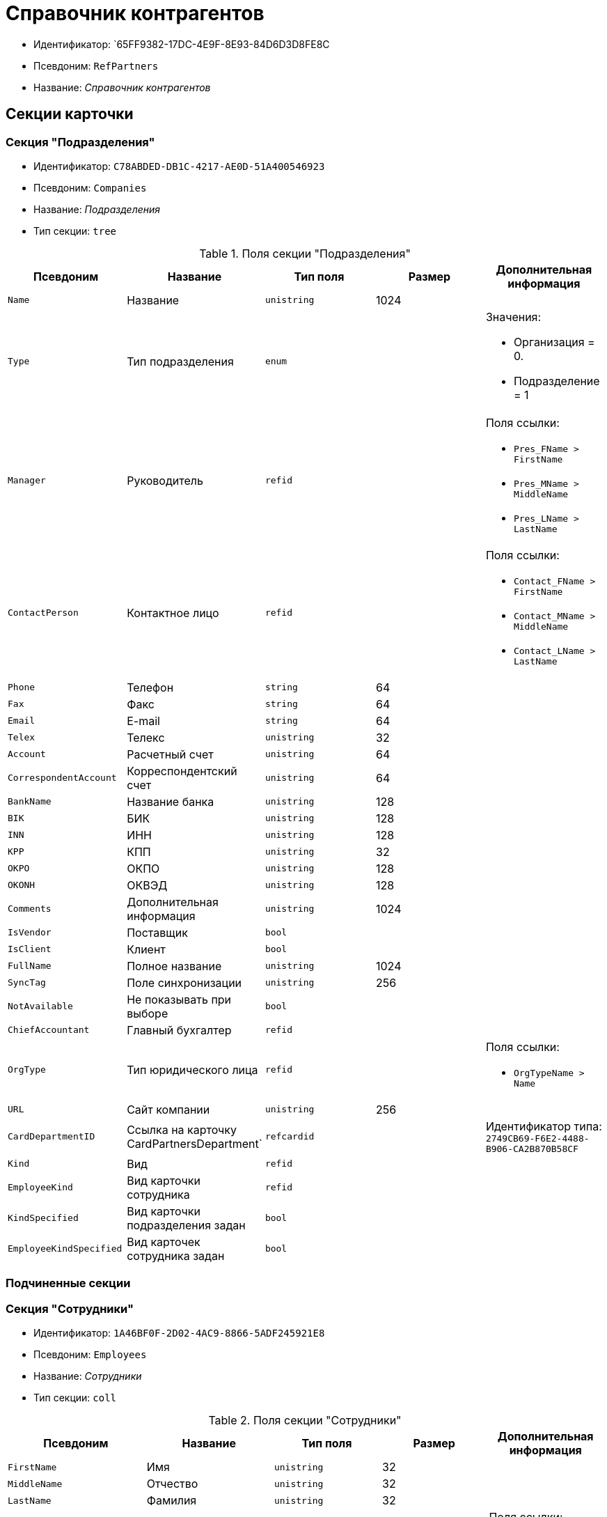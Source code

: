 = Справочник контрагентов

* Идентификатор: `65FF9382-17DC-4E9F-8E93-84D6D3D8FE8C
* Псевдоним: `RefPartners`
* Название: _Справочник контрагентов_

== Секции карточки

=== Секция "Подразделения"

* Идентификатор: `C78ABDED-DB1C-4217-AE0D-51A400546923`
* Псевдоним: `Companies`
* Название: _Подразделения_
* Тип секции: `tree`

.Поля секции "Подразделения"
[cols="20%,20%,20%,20%,20%",options="header"]
|===
|Псевдоним |Название |Тип поля |Размер |Дополнительная информация
|`Name` |Название |`unistring` |1024 |
|`Type` |Тип подразделения |`enum` | a|.Значения:
* Организация = 0.
* Подразделение = 1
|`Manager` |Руководитель |`refid` | a|.Поля ссылки:
* `Pres_FName > FirstName`
* `Pres_MName > MiddleName`
* `Pres_LName > LastName`
|`ContactPerson` |Контактное лицо |`refid` | a|.Поля ссылки:
* `Contact_FName > FirstName`
* `Contact_MName > MiddleName`
* `Contact_LName > LastName`
|`Phone` |Телефон |`string` |64 |
|`Fax` |Факс |`string` |64 |
|`Email` |E-mail |`string` |64 |
|`Telex` |Телекс |`unistring` |32 |
|`Account` |Расчетный счет |`unistring` |64 |
|`CorrespondentAccount` |Корреспондентский счет |`unistring` |64 |
|`BankName` |Название банка |`unistring` |128 |
|`BIK` |БИК |`unistring` |128 |
|`INN` |ИНН |`unistring` |128 |
|`KPP` |КПП |`unistring` |32 |
|`OKPO` |ОКПО |`unistring` |128 |
|`OKONH` |ОКВЭД |`unistring` |128 |
|`Comments` |Дополнительная информация |`unistring` |1024 |
|`IsVendor` |Поставщик |`bool` | |
|`IsClient` |Клиент |`bool` | |
|`FullName` |Полное название |`unistring` |1024 |
|`SyncTag` |Поле синхронизации |`unistring` |256 |
|`NotAvailable` |Не показывать при выборе |`bool` | |
|`ChiefAccountant` |Главный бухгалтер |`refid` | |
|`OrgType` |Тип юридического лица |`refid` | a|.Поля ссылки:
* `OrgTypeName > Name`
|`URL` |Сайт компании |`unistring` |256 |
|`CardDepartmentID` |Ссылка на карточку CardPartnersDepartment` |`refcardid` | |Идентификатор типа: `2749CB69-F6E2-4488-B906-CA2B870B58CF`
|`Kind` |Вид |`refid` | |
|`EmployeeKind` |Вид карточки сотрудника |`refid` | |
|`KindSpecified` |Вид карточки подразделения задан |`bool` | |
|`EmployeeKindSpecified` |Вид карточек сотрудника задан |`bool` | |
|===

=== Подчиненные секции

=== Секция "Сотрудники"

* Идентификатор: `1A46BF0F-2D02-4AC9-8866-5ADF245921E8`
* Псевдоним: `Employees`
* Название: _Сотрудники_
* Тип секции: `coll`

.Поля секции "Сотрудники"
[cols="20%,20%,20%,20%,20%",options="header"]
|===
|Псевдоним |Название |Тип поля |Размер |Дополнительная информация
|`FirstName` |Имя |`unistring` |32 |
|`MiddleName` |Отчество |`unistring` |32 |
|`LastName` |Фамилия |`unistring` |32 |
|`Position` |Должность |`refid` | a|.Поля ссылки:
* `PositionName > Name`
|`Phone` |Рабочий телефон |`string` |64 |
|`Fax` |Факс |`string` |64 |
|`Email` |E-mail |`string` |64 |
|`Comments` |Дополнительная информация |`unistring` |1024 |
|`SyncTag` |Поле синхронизации |`unistring` |256 |
|`ZipCode` |Индекс |`unistring` |32 |
|`City` |Город |`unistring` |128 |
|`Address` |Адрес |`unistring` |1024 |
|`NotAvailable` |Не показывать при выборе |`bool` | |
|`Title` |Обращение |`refid` | a|.Поля ссылки:
* `TitleName > Name`
|`Gender` |Пол |`enum` | a|.Значения:
* Нет = 0.
* Мужской = 1.
* Женский = 2.
|`MobilePhone` |Мобильный телефон |`string` |64 |
|`AdditionalPhone` |Дополнительный телефон |`string` |64 |
|`Country` |Страна |`unistring` |128 |
|`BirthDate` |Дата рождения |`datetime` | |
|`CardEmployeeID` |Ссылка на карточку CardPartnersEmployee` |`refcardid` | |Идентификатор типа: `772BEC9E-5472-4BFD-8E87-D7F56E2791A0`
|`CardEmployeeKind` |Вид |`refid` | |
|`CardEmployeeKindSpecified` |Вид карточки сотрудника задан |`bool` | |
|`DisplayString` |Строка отображения |`unistring` |256 |
|===

=== Подчиненные секции

=== Секция "Падежи имени"

* Идентификатор: `E7192F4F-D9C6-46D9-B133-5F02B825CABA
* Псевдоним: `NameCases`
* Название: _Падежи имени_
* Тип секции: `coll`

.Поля секции "Падежи имени"
[cols="20%,20%,20%,20%,20%",options="header"]
|===
|Псевдоним |Название |Тип поля |Размер |Дополнительная информация
|`NameCase` |Падеж имени |`enum` | a|.Значения:
* Именительный = 0.
* Родительный = 1.
* Дательный = 2.
* Винительный = 3.
* Творительный = 4.
* Предложный = 5.
|`FirstName` |Имя |`unistring` |32 |
|`MiddleName` |Отчество |`unistring` |32 |
|`LastName` |Фамилия |`unistring` |32 |
|===

=== Секция "Свойства для сотрудников"

* Идентификатор: `E2F812CF-FE7B-4AE7-ACF0-FC8F2989CDBA
* Псевдоним: `ChProperties`
* Название: _Свойства для сотрудников_
* Тип секции: `coll`

.Поля секции "Свойства для сотрудников"
[cols="20%,20%,20%,20%,20%",options="header"]
|===
|Псевдоним |Название |Тип поля |Размер |Дополнительная информация
|`Name` |Название свойства |`unistring` |128 |
|`Value` |Значение |`variant` | |
|`Order` |Номер |`int` | |
|`ParamType` |Тип свойства |`enum` | a|.Значения:
* Строка = 0.
* Целое число = 1.
* Дробное число = 2.
* Дата / Время = 3.
* Да / Нет = 4.
* Сотрудник = 5.
* Подразделение = 6.
* Группа = 7.
* Роль = 8.
* Универсальное = 9.
* Контрагент = 10.
* Подразделение контрагента = 11.
* Карточка = 12.
* Вид документа = 13.
* Состояние документа = 14.
* Переменная шлюза = 15.
* Перечисление = 16.
* Дата = 17.
* Время = 18.
* Кнопка = 19.
* Нумератор = 20.
* Картинка = 21.
* Папка = 22.
* Тип записи универсального справочника = 23.
|`Item`Type` |Тип записи универсального справочника |`refid` | |
|`ParentProp` |Родительское свойство |`refid` | |
|`ParentFieldName` |Имя родительского поля |`string` |128 |
|`DisplayValue` |Отображаемое значение |`unistring` |1900 |
|`ReadOnly` |Только для чтения |`bool` | |
|`CreationReadOnly` |Только для чтения при создании |`bool` | |
|`Required` |Обязательное |`bool` | |
|`GateID` |Шлюз |`uniqueid` | |
|`VarTypeID` |Тип переменной в шлюзе |`int` | |
|`Hidden` |Скрытое |`bool` | |
|`IsCollection` |Коллекция |`bool` | |
|`TabSectionID` |Раздел дополнительной закладки |`refid` | |
|`Image` |Картинка |image` | |
|`TextValue` |Значение строки |`unitext` | |
|===

=== Подчиненные секции

=== Секция "Значения перечисления для сотрудников"

* Идентификатор: `011D2E18-E8B6-495E-904F-E7DD545F3E91`
* Псевдоним: `ChEnumValues`
* Название: _Значения перечисления для сотрудников_
* Тип секции: `coll`

.Поля секции "Значения перечисления для сотрудников"
[cols="20%,20%,20%,20%,20%",options="header"]
|===
|Псевдоним |Название |Тип поля |Размер |Дополнительная информация
|`Value`ID` |ID значения |`int` | |
|`Value`Name` |Название значения |`unistring` |128 |
|===

=== Секция "Выбранные значения сотрудников"

* Идентификатор: `5F7740B7-0D4D-4B10-B28C-08DBDB40F528`
* Псевдоним: `ChSelectedValues`
* Название: _Выбранные значения сотрудников_
* Тип секции: `coll`

.Поля секции "Выбранные значения сотрудников"
[cols="20%,20%,20%,20%,20%",options="header"]
|===
|Псевдоним |Название |Тип поля |Размер |Дополнительная информация
|`SelectedValue` |Выбранное значение |`variant` | |
|`Order` |Порядок |`int` | |
|===

=== Секция "Адреса"

* Идентификатор: `1DE3032F-1956-4C37-AE14-A29F8B47E0AC
* Псевдоним: `Addresses`
* Название: _Адреса_
* Тип секции: `coll`

.Поля секции "Адреса"
[cols="20%,20%,20%,20%,20%",options="header"]
|===
|Псевдоним |Название |Тип поля |Размер |Дополнительная информация
|`AddressType` |Тип адреса |`enum` | a|.Значения:
* Контактный адрес = 0.
* Почтовый адрес = 1.
* Юридический адрес = 2.
|`ZipCode` |Индекс |`unistring` |32 |
|`City` |Город |`unistring` |128 |
|`Address` |Адрес |`unistring` |1024 |
|`Country` |Страна |`unistring` |128 |
|===

=== Секция "Контакты"

* Идентификатор: `9FD4934C-2353-4518-8513-A6F8B501973E
* Псевдоним: `Contacts`
* Название: _Контакты_
* Тип секции: `coll`

.Поля секции "Контакты"
[cols="20%,20%,20%,20%,20%",options="header"]
|===
|Псевдоним |Название |Тип поля |Размер |Дополнительная информация
|`Type` |Тип |`enum` | a|.Значения:
* Телефон = 0.
* Факс = 1.
* E-mail = 2.
* Адрес URL = 3.
* Прочее = 4.
|`Name` |Название |`unistring` |128 |
|`Comments` |Комментарий |`unistring` |1024 |
|===

=== Секция "Коды"

* Идентификатор: `156CE04E-A0A0-4003-B068-709992035FA7`
* Псевдоним: `Codes`
* Название: _Коды_
* Тип секции: `coll`

.Поля секции "Коды"
[cols="20%,20%,20%,20%,20%",options="header"]
|===
|Псевдоним |Название |Тип поля |Размер |Дополнительная информация
|`Name` |Название |`unistring` |128 |
|`Value` |Значение |`unistring` |128 |
|===

=== Секция "Банковские реквизиты"

* Идентификатор: `2DF0D5D5-9C4A-4C34-AAB9-B3826D4D95DF
* Псевдоним: `BankAccounts`
* Название: _Банковские реквизиты_
* Тип секции: `coll`

."Поля секции "Банковские реквизиты"
[cols="20%,20%,20%,20%,20%",options="header"]
|===
|Псевдоним |Название |Тип поля |Размер |Дополнительная информация
|`BankName` |Название банка |`unistring` |128 |
|`Account` |Расчетный счет |`unistring` |128 |
|`CorrespondentAccount` |Корреспондентский счет |`unistring` |128 |
|`BIk` |БИК |`unistring` |128 |
|`Comments` |Комментарий |`unistring` |1024 |
|===

=== Секция "Отображаемые поля сотрудников подразделения"

* Идентификатор: `0C420DE1-36B3-445C-B4F7-9A2A361C5254`
* Псевдоним: `EmplViewFields`
* Название: _Отображаемые поля сотрудников подразделения_
* Тип секции: `coll`

."Поля секции "Отображаемые поля сотрудников подразделения"
[cols="20%,20%,20%,20%,20%",options="header"]
|===
|Псевдоним |Название |Тип поля |Размер |Дополнительная информация
|`Order` |Порядок |`int` | |
|`FieldName` |Поле |`unistring` |128 |
|`FirstLetterOnly` |Только первый символ |`bool` | |
|`SectionId` |Идентификатор секции |`uniqueid` | |
|===

=== Секция "Отображаемые поля подчиненных подразделений"

* Идентификатор: `51A72E72-7A3D-4EE9-8955-76A1574F7153`
* Псевдоним: `DepViewFields`
* Название: _Отображаемые поля подчиненных подразделений
* Тип секции: `coll`

."Поля секции "Отображаемые поля подчиненных подразделений"
[cols="20%,20%,20%,20%,20%",options="header"]
|===
|Псевдоним |Название |Тип поля |Размер |Дополнительная информация
|`Order` |Порядок |`int` | |
|`FieldName` |Поле |`unistring` |128 |
|`FirstLetterOnly` |Только первый символ |`bool` | |
|`SectionId` |Идентификатор секции |`uniqueid` | |
|===

=== Секция "Свойства"

* Идентификатор: `031D280E-054C-4347-B5BC-3FE6CAE3D162`
* Псевдоним: `Properties`
* Название: _Свойства_
* Тип секции: `coll`

."Поля секции "Свойства"
[cols="20%,20%,20%,20%,20%",options="header"]
|===
|Псевдоним |Название |Тип поля |Размер |Дополнительная информация
|`Name` |Название свойства |`unistring` |128 |
|`Value` |Значение |`variant` | |
|`Order` |Номер |`int` | |
|`ParamType` |Тип свойства |`enum` | a|.Значения:
* Строка = 0.
* Целое число = 1.
* Дробное число = 2.
* Дата / Время = 3.
* Да / Нет = 4.
* Сотрудник = 5.
* Подразделение = 6.
* Группа = 7.
* Роль = 8.
* Универсальное = 9.
* Контрагент = 10.
* Подразделение контрагента = 11.
* Карточка = 12.
* Вид документа = 13.
* Состояние документа = 14.
* Переменная шлюза = 15.
* Перечисление = 16.
* Дата = 17.
* Время = 18.
* Кнопка = 19.
* Нумератор = 20.
* Картинка = 21.
* Папка = 22.
* Тип записи универсального справочника = 23.
|`Item`Type` |Тип записи универсального справочника |`refid` | |
|`ParentProp` |Родительское свойство |`refid` | |
|`ParentFieldName` |Имя родительского поля |`string` |128 |
|`DisplayValue` |Отображаемое значение |`unistring` |1900 |
|`ReadOnly` |Только для чтения |`bool` | |
|`CreationReadOnly` |Только для чтения при создании |`bool` | |
|`Required` |Обязательное |`bool` | |
|`GateID` |Шлюз |`uniqueid` | |
|`VarTypeID` |Тип переменной в шлюзе |`int` | |
|`Left` |Левая координата |`int` | |
|`Top` |Верхняя координата |`int` | |
|`Width` |Ширина |`int` | |
|`Height` |Высота |`int` | |
|`Page` |Страница |`int` | |
|`ChLeft` |Левая координата для сотрудников |`int` | |
|`ChTop` |Верхняя координата для сотрудников |`int` | |
|`ChWidth` |Ширина для сотрудников |`int` | |
|`ChHeight` |Высота для сотрудников |`int` | |
|`ChPage` |Страница для сотрудников |`int` | |
|`Hidden` |Скрытое |`bool` | |
|`IsCollection` |Коллекция |`bool` | |
|`Caption` |Метка |`unistring` |128 |
|`Value`ChangeScript` |Сценарий при изменении значения |`unitext` | |
|`TabSectionID` |Раздел дополнительной закладки |`refid` | |
|`TableWidth` |Ширина в таблице |`int` | |
|`ChTableWidth` |Ширина в таблице для сотрудников |`int` | |
|`FontName` |Имя шрифта |`unistring` |128 |
|`FontSize` |Размер шрифта |`int` | |
|`FontBold` |Жирный шрифт |`bool` | |
|`FontItalic` |Наклонный шрифт |`bool` | |
|`FontColor` |Цвет шрифта |`int` | |
|`FontCharset` |Кодовая страница шрифта |`int` | |
|`CollectionControl` |Специальный элемент управления для коллекции |`bool` | |
|`UseResponsible` |Выделять значение для ответственного |`bool` | |
|`ForDepartments` |Использовать для подразделений |`bool` | |
|`ForEmployees` |Использовать для сотрудников |`bool` | |
|`Image` |Картинка |image` | |
|`TextValue` |Значение строки |`unitext` | |
|`FolderTypeID` |Тип папки |`refid` | |
|`ShowType` |Показывать как |`enum` | a|.Значения:
* Свойство и метку = 0.
* Только свойство = 1.
* Только метку = 2.
|`Flags` |Дополнительные флаги |`int` | |
|`ChooseFormCaption` |Заголовок формы выбора значения |`unistring` |128 |
|`SearchFilter` |Фильтр поиска |`unitext` | |
|`Rights` |Права |`sdid` | |
|===

=== Подчиненные секции

=== Секция "Значения перечисления"

* Идентификатор: `573C39B5-6E7D-4C74-B292-50C29326A8CB
* Псевдоним: `EnumValues`
* Название: _Значения перечисления_
* Тип секции: `coll`

."Поля секции "Значения перечисления"
[cols="20%,20%,20%,20%,20%",options="header"]
|===
|Псевдоним |Название |Тип поля |Размер |Дополнительная информация
|`Value`ID` |ID значения |`int` | |
|`Value`Name` |Название значения |`unistring` |128 |
|===

=== Секция "Выбранные значения"

* Идентификатор: `E0F66C3D-36E1-4247-BBE0-22F91AC679F4`
* Псевдоним: `SelectedValues`
* Название: _Выбранные значения_
* Тип секции: `coll`

."Поля секции "Выбранные значения"
[cols="20%,20%,20%,20%,20%",options="header"]
|===
|Псевдоним |Название |Тип поля |Размер |Дополнительная информация
|`SelectedValue` |Выбранное значение |`variant` | |
|`Order` |Порядок |`int` | |
|===

=== Секция "Разделы свойств"

* Идентификатор: `835DD2FA-57F1-4C3F-A37F-D59571A8EB0E
* Псевдоним: `TabSections`
* Название: _Разделы свойств_
* Тип секции: `coll`

."Поля секции "Разделы свойств"
[cols="20%,20%,20%,20%,20%",options="header"]
|===
|Псевдоним |Название |Тип поля |Размер |Дополнительная информация
|`SectionName` |Название раздела |`unistring` |128 |
|`IsTable` |Таблица |`bool` | |
|`Left` |Левая координата |`int` | |
|`Top` |Верхняя координата |`int` | |
|`Width` |Ширина |`int` | |
|`Height` |Высота |`int` | |
|`Page` |Страница |`int` | |
|`ChLeft` |Левая координата для сотрудников |`int` | |
|`ChTop` |Верхняя координата для сотрудников |`int` | |
|`ChWidth` |Ширина для сотрудников |`int` | |
|`ChHeight` |Высота для сотрудников |`int` | |
|`ChPage` |Страница для сотрудников |`int` | |
|===

=== Секция "Формат отображения сотрудников"

* Идентификатор: `512A63A3-4149-42A1-B537-0233717CB0DB
* Псевдоним: `EmployeesFormat`
* Название: _Формат отображения сотрудников_
* Тип секции: `coll`

."Поля секции "Формат отображения сотрудников"
[cols="20%,20%,20%,20%,20%",options="header"]
|===
|Псевдоним |Название |Тип поля |Размер |Дополнительная информация
|`Order` |Порядок |`int` | |
|`FieldName` |Поле |`unistring` |128 |
|`FirstLetterOnly` |Только первый символ |`bool` | |
|`Prefix` |Префикс |`unistring` |16 |
|`Suffix` |Суффикс |`unistring` |16 |
|===

=== Секция "Должности"

* Идентификатор: `BDAFE82A-04FA-4391-98B7-5DF6502E03DD
* Псевдоним: `Positions`
* Название: _Должности_
* Тип секции: `coll`

."Поля секции "Должности"
[cols="20%,20%,20%,20%,20%",options="header"]
|===
|Псевдоним |Название |Тип поля |Размер |Дополнительная информация
|`Name` |Название |`unistring` |1024 |
|`Comments` |Комментарии |`unistring` |1024 |
|`Genitive` |Родительный падеж |`unistring` |512 |
|`Dative` |Дательный |`unistring` |512 |
|`Accusative` |Винительный |`unistring` |512 |
|`Instrumental` |Творительный |`unistring` |512 |
|`Prepositional` |Предложный |`unistring` |512 |
|`AlternativeName` |Название по-английски |`unistring` |512 |
|===

=== Секция "Обращения"

* Идентификатор: `2F443CEF-BC72-4853-89E6-34D59A63E49F
* Псевдоним: `Titles`
* Название: _Обращения_
* Тип секции: `coll`

."Поля секции "Обращения"
[cols="20%,20%,20%,20%,20%",options="header"]
|===
|Псевдоним |Название |Тип поля |Размер |Дополнительная информация
|`Name` |Название |`unistring` |32 |
|`AlternativeName` |Название по-английски |`unistring` |32 |
|===

=== Секция "Типы юридических лиц"

* Идентификатор: `4B25DA25-ACE2-4205-BD28-69F80D1CF57F
* Псевдоним: `OrgTypes`
* Название: _Типы юридических лиц_
* Тип секции: `coll`

."Поля секции "Типы юридических лиц"
[cols="20%,20%,20%,20%,20%",options="header"]
|===
|Псевдоним |Название |Тип поля |Размер |Дополнительная информация
|`Name` |Название |`unistring` |1024 |
|===

=== Секция "Группы"

* Идентификатор: `78875629-78D3-4CCC-90D9-127B438C5522`
* Псевдоним: `Groups`
* Название: _Группы_
* Тип секции: `tree`

."Поля секции "Группы"
[cols="20%,20%,20%,20%,20%",options="header"]
|===
|Псевдоним |Название |Тип поля |Размер |Дополнительная информация
|`Name` |Название |`unistring` |128 |
|`Comments` |Комментарий |`unistring` |1024 |
|===

=== Подчиненные секции

=== Секция "Группа"

* Идентификатор: `33B49D2A-5A74-4AC6-B001-B463839B7D5C
* Псевдоним: `Group`
* Название: _Группа_
* Тип секции: `coll`

."Поля секции "Группа"
[cols="20%,20%,20%,20%,20%",options="header"]
|===
|Псевдоним |Название |Тип поля |Размер |Дополнительная информация
|`DepartmentID` |Подразделение |`refid` | a|.Поля ссылки:
* `> Name`
* `> Phone`
* `> Email`
* `> Type`
|===

=== Секция "Отображаемые поля группы"

* Идентификатор: `2B672D40-977E-4051-8A4B-DC191A0B0BF9`
* Псевдоним: `GrpViewFields`
* Название: _Отображаемые поля группы_
* Тип секции: `coll`

."Поля секции "Отображаемые поля группы"
[cols="20%,20%,20%,20%,20%",options="header"]
|===
|Псевдоним |Название |Тип поля |Размер |Дополнительная информация
|`Order` |Порядок |`int` | |
|`FieldName` |Имя поля |`unistring` |128 |
|`SectionId` |Идентификатор секции |`uniqueid` | |
|`FirstLetterOnly` |Только первый символ |`bool` | |
|===

=== Секция "Пользовательские настройки"

* Идентификатор: `0F6D2670-FEC0-4385-BD7B-5FCCB4A1EBE6`
* Псевдоним: `UserSettings`
* Название: _Пользовательские настройки_
* Тип секции: `struct`

."Поля секции "Пользовательские настройки"
[cols="20%,20%,20%,20%,20%",options="header"]
|===
|Псевдоним |Название |Тип поля |Размер |Дополнительная информация
|`Reserved` |Зарезервировано |`bool` | |
|`IsSearchMode` |Режим поиска |`bool` | |
|`SearchFor` |Искать |`enum` | a|.Значения:
* Подразделение = 0.
* Полное название подразделения = 1.
* Сотрудник = 2.
* ИНН = 3.
* Компания = 4.
* Полное название компании = 5.
* Компания/подразделения = 6.
* Полное название компании/подразделения = 7.
|`OpenMode` |Режим открытия |`enum` | a|.Значения:
* Подразделения = 0.
* Сотрудники = 1
|`UnitKind` |Вид карточек подразделений |`refid` | |
|`EmployeeKind` |Вид карточек сотрудников |`refid` | |
|`UnitKindSpecified` |Вид карточек подразделений задан |`bool` | |
|`EmployeeKindSpecified` |Вид карточек сотрудников задан |`bool` | |
|`AllowEditInSelectionMode` |Разрешено редактирование записей в режиме выбора |`bool` | |
|===

=== Секция "Отображаемые поля сотрудников"

* Идентификатор: `3228AA12-A828-473A-A093-265711BB1D3F
* Псевдоним: `AllEmplViewFields`
* Название: _Отображаемые поля сотрудников_
* Тип секции: `coll`

."Поля секции "Отображаемые поля сотрудников"
[cols="20%,20%,20%,20%,20%",options="header"]
|===
|Псевдоним |Название |Тип поля |Размер |Дополнительная информация
|`Order` |Порядок |`int` | |
|`FieldName` |Поле |`unistring` |128 |
|`FirstLetterOnly` |Только первый символ |`bool` | |
|`SectionId` |Идентификатор секции |`uniqueid` | |
|===

=== Секция "Отображаемые поля подразделений"

* Идентификатор: `A2E59113-83BD-49C8-B495-05A3D2DF9E42`
* Псевдоним: `AllDepViewFields`
* Название: _Отображаемые поля подразделений
* Тип секции: `coll`

."Поля секции "Отображаемые поля подразделений"
[cols="20%,20%,20%,20%,20%",options="header"]
|===
|Псевдоним |Название |Тип поля |Размер |Дополнительная информация
|`Order` |Порядок |`int` | |
|`FieldName` |Поле |`unistring` |128 |
|`FirstLetterOnly` |Только первый символ |`bool` | |
|`SectionId` |Идентификатор секции |`uniqueid` | |
|===

=== Секция "Отображаемые поля группы"

* Идентификатор: `7E0D28C3-DBC4-495E-BA33-09A8A93BE591`
* Псевдоним: `AllGrpViewFields`
* Название: _Отображаемые поля группы_
* Тип секции: `coll`

."Поля секции "Отображаемые поля группы"
[cols="20%,20%,20%,20%,20%",options="header"]
|===
|Псевдоним |Название |Тип поля |Размер |Дополнительная информация
|`Order` |Порядок |`int` | |
|`FieldName` |Поле |`unistring` |128 |
|`SectionId` |Идентификатор секции |`uniqueid` | |
|`FirstLetterOnly` |Только первый символ |`bool` | |
|===

=== Секция "Уникальные атрибуты организации"

* Идентификатор: `F392F7A6-AB13-46C3-8AAF-467C3B234493`
* Псевдоним: `CompanyUniqueAttributes`
* Название: _Уникальные атрибуты организации_
* Тип секции: `struct`

."Поля секции "Уникальные атрибуты организации"
[cols="20%,20%,20%,20%,20%",options="header"]
|===
|Псевдоним |Название |Тип поля |Размер |Дополнительная информация
|`Operation` |Операция |`enum` | a|.Значения:
* И = 0.
* Или = 1
|===

=== Подчиненные секции

=== Секция "Поля"

* Идентификатор: `E4770A3D-BE5C-4AB4-9533-14A47101E5FA
* Псевдоним: `Fields`
* Название: _Поля_
* Тип секции: `coll`

."Поля секции "Поля"
[cols="20%,20%,20%,20%,20%",options="header"]
|===
|Псевдоним |Название |Тип поля |Размер |Дополнительная информация
|`FieldId` |Идентификатор поля |`uniqueid` | |
|`Order` |Порядок |`int` | |
|===
